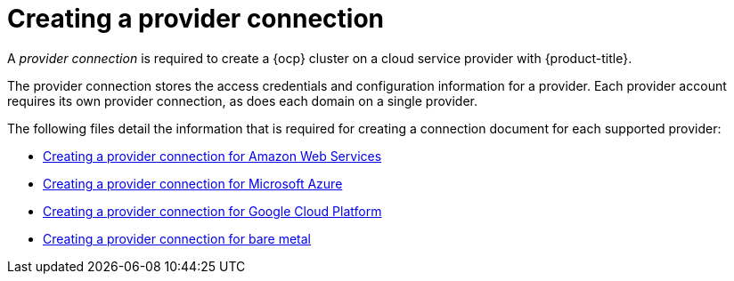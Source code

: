 [#creating-a-provider-connection]
= Creating a provider connection

A _provider connection_ is required to create a {ocp} cluster on a cloud service provider with {product-title}.

The provider connection stores the access credentials and configuration information for a provider.
Each provider account requires its own provider connection, as does each domain on a single provider.

The following files detail the information that is required for creating a connection document for each supported provider:

* xref:../manage_cluster/prov_conn_aws.adoc#creating-a-provider-connection-for-amazon-web-services[Creating a provider connection for Amazon Web Services]
* xref:../manage_cluster/prov_conn_azure.adoc#creating-a-provider-connection-for-microsoft-azure[Creating a provider connection for Microsoft Azure]
* xref:../manage_cluster/prov_conn_google.adoc#creating-a-provider-connection-for-google-cloud-platform[Creating a provider connection for Google Cloud Platform]
* xref:../manage_cluster/prov_conn_bare.adoc#creating-a-provider-connection-for-bare-metal[Creating a provider connection for bare metal]
